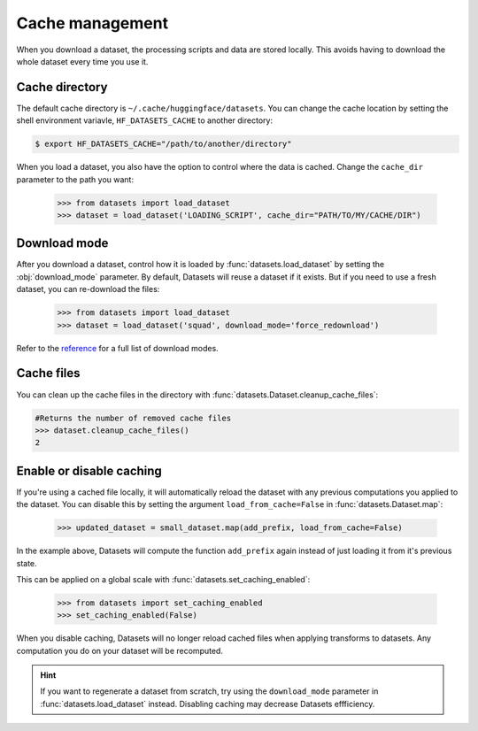 Cache management
================

When you download a dataset, the processing scripts and data are stored locally. This avoids having to download the whole dataset every time you use it.

Cache directory
^^^^^^^^^^^^^^^

The default cache directory is ``~/.cache/huggingface/datasets``. You can change the cache location by setting the shell environment variavle, ``HF_DATASETS_CACHE`` to another directory:

.. code-block::

    $ export HF_DATASETS_CACHE="/path/to/another/directory"

When you load a dataset, you also have the option to control where the data is cached. Change the ``cache_dir`` parameter to the path you want:

    >>> from datasets import load_dataset
    >>> dataset = load_dataset('LOADING_SCRIPT', cache_dir="PATH/TO/MY/CACHE/DIR")

Download mode
^^^^^^^^^^^^^

After you download a dataset, control how it is loaded by :func:`datasets.load_dataset` by setting the :obj:`download_mode` parameter. By default, Datasets will reuse a dataset if it exists. But if you need to use a fresh dataset, you can re-download the files:

    >>> from datasets import load_dataset
    >>> dataset = load_dataset('squad', download_mode='force_redownload')

Refer to the `reference <https://huggingface.co/docs/datasets/package_reference/builder_classes.html#datasets.GenerateMode>`_ for a full list of download modes.

Cache files
^^^^^^^^^^^
 
You can clean up the cache files in the directory with :func:`datasets.Dataset.cleanup_cache_files`:

.. code-block::

    #Returns the number of removed cache files
    >>> dataset.cleanup_cache_files()
    2

Enable or disable caching
^^^^^^^^^^^^^^^^^^^^^^^^^

If you're using a cached file locally, it will automatically reload the dataset with any previous computations you applied to the dataset. You can disable this by setting the argument ``load_from_cache=False`` in :func:`datasets.Dataset.map`:

    >>> updated_dataset = small_dataset.map(add_prefix, load_from_cache=False)

In the example above, Datasets will compute the function ``add_prefix`` again instead of just loading it from it's previous state.

This can be applied on a global scale with :func:`datasets.set_caching_enabled`:

    >>> from datasets import set_caching_enabled
    >>> set_caching_enabled(False)

When you disable caching, Datasets will no longer reload cached files when applying transforms to datasets. Any computation you do on your dataset will be recomputed.

.. hint::

    If you want to regenerate a dataset from scratch, try using the ``download_mode`` parameter in :func:`datasets.load_dataset` instead. Disabling caching may decrease Datasets effficiency.
